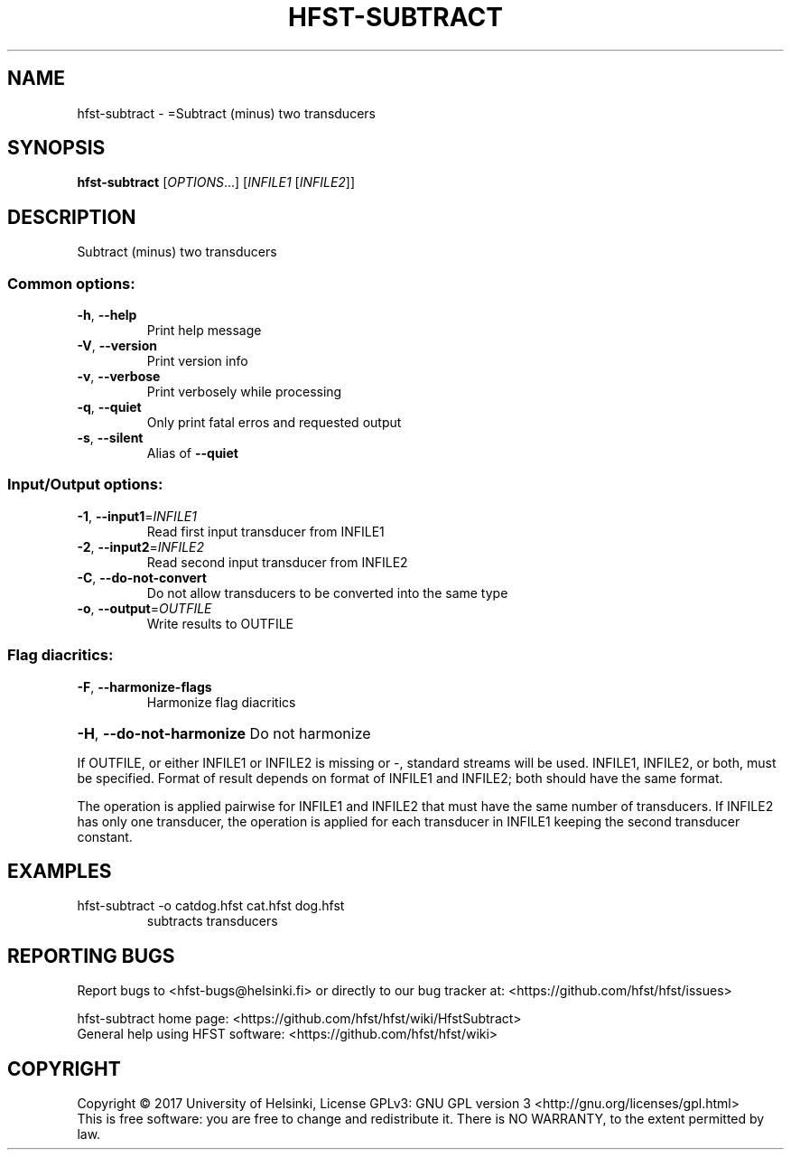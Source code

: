 .\" DO NOT MODIFY THIS FILE!  It was generated by help2man 1.47.3.
.TH HFST-SUBTRACT "1" "August 2018" "HFST" "User Commands"
.SH NAME
hfst-subtract \- =Subtract (minus) two transducers
.SH SYNOPSIS
.B hfst-subtract
[\fI\,OPTIONS\/\fR...] [\fI\,INFILE1 \/\fR[\fI\,INFILE2\/\fR]]
.SH DESCRIPTION
Subtract (minus) two transducers
.SS "Common options:"
.TP
\fB\-h\fR, \fB\-\-help\fR
Print help message
.TP
\fB\-V\fR, \fB\-\-version\fR
Print version info
.TP
\fB\-v\fR, \fB\-\-verbose\fR
Print verbosely while processing
.TP
\fB\-q\fR, \fB\-\-quiet\fR
Only print fatal erros and requested output
.TP
\fB\-s\fR, \fB\-\-silent\fR
Alias of \fB\-\-quiet\fR
.SS "Input/Output options:"
.TP
\fB\-1\fR, \fB\-\-input1\fR=\fI\,INFILE1\/\fR
Read first input transducer from INFILE1
.TP
\fB\-2\fR, \fB\-\-input2\fR=\fI\,INFILE2\/\fR
Read second input transducer from INFILE2
.TP
\fB\-C\fR, \fB\-\-do\-not\-convert\fR
Do not allow transducers to be converted into the same type
.TP
\fB\-o\fR, \fB\-\-output\fR=\fI\,OUTFILE\/\fR
Write results to OUTFILE
.SS "Flag diacritics:"
.TP
\fB\-F\fR, \fB\-\-harmonize\-flags\fR
Harmonize flag diacritics
.HP
\fB\-H\fR, \fB\-\-do\-not\-harmonize\fR Do not harmonize
.PP
If OUTFILE, or either INFILE1 or INFILE2 is missing or \-,
standard streams will be used.
INFILE1, INFILE2, or both, must be specified.
Format of result depends on format of INFILE1 and INFILE2;
both should have the same format.
.PP
The operation is applied pairwise for INFILE1 and INFILE2
that must have the same number of transducers.
If INFILE2 has only one transducer, the operation is applied for
each transducer in INFILE1 keeping the second transducer constant.
.SH EXAMPLES
.TP
hfst\-subtract \-o catdog.hfst cat.hfst dog.hfst
subtracts transducers
.SH "REPORTING BUGS"
Report bugs to <hfst\-bugs@helsinki.fi> or directly to our bug tracker at:
<https://github.com/hfst/hfst/issues>
.PP
hfst\-subtract home page:
<https://github.com/hfst/hfst/wiki/HfstSubtract>
.br
General help using HFST software:
<https://github.com/hfst/hfst/wiki>
.SH COPYRIGHT
Copyright \(co 2017 University of Helsinki,
License GPLv3: GNU GPL version 3 <http://gnu.org/licenses/gpl.html>
.br
This is free software: you are free to change and redistribute it.
There is NO WARRANTY, to the extent permitted by law.
